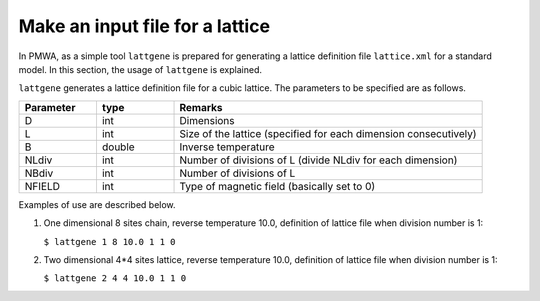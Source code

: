 .. -*- coding: utf-8 -*-
.. highlight:: none

Make an input file for a lattice
==================================

In PMWA, as a simple tool ``lattgene`` is prepared for generating a lattice definition file ``lattice.xml`` for a standard model. In this section, the usage of 
``lattgene`` is explained.

``lattgene`` generates a lattice definition file for a cubic lattice.
The parameters to be specified are as follows.

.. csv-table::
     :header-rows: 1
     :widths: 1,1,4

     Parameter, type, Remarks
     D, int, Dimensions
     L, int, Size of the lattice (specified for each dimension consecutively)
     B, double, Inverse temperature
     NLdiv, int, Number of divisions of L (divide NLdiv for each dimension)
     NBdiv, int, Number of divisions of L
     NFIELD, int, Type of magnetic field (basically set to 0)


Examples of use are described below.

1. One dimensional 8 sites chain, reverse temperature 10.0, definition of lattice file when division number is 1:

   ``$ lattgene 1 8 10.0 1 1 0``

2. Two dimensional 4*4 sites lattice, reverse temperature 10.0, definition of lattice file when division number is 1:

   ``$ lattgene 2 4 4 10.0 1 1 0``

